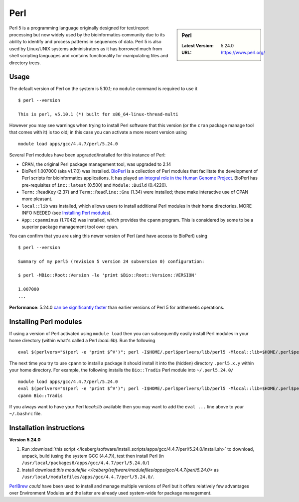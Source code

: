 Perl
====

.. sidebar:: Perl

   :Latest Version: 5.24.0
   :URL: https://www.perl.org/

Perl 5 is a programming language originally designed for text/report processing but now widely used by the bioinformatics community due to its ability to identify and process patterns in sequences of data.  Perl 5 is also used by Linux/UNIX systems administrators as it has borrowed much from shell scripting languages and contains functionality for manipulating files and directory trees.

Usage
-----
The default version of Perl on the system is 5.10.1; no ``module`` command is required to use it ::

        $ perl --version

        This is perl, v5.10.1 (*) built for x86_64-linux-thread-multi

However you may see warnings when trying to install Perl software that this version (or the ``cran`` package manage tool that comes with it) is too old; in this case you can activate a more recent version using ::

        module load apps/gcc/4.4.7/perl/5.24.0

Several Perl modules have been upgraded/installed for this instance of Perl:

* CPAN, the original Perl package management tool, was upgraded to 2.14
* BioPerl 1.007000 (aka v1.7.0) was installed.  `BioPerl <http://bioperl.org/>`_ is a collection of Perl modules that facilitate the development of Perl scripts for bioinformatics applications. It has played `an integral role in the Human Genome Project <https://www.foo.be/docs/tpj/issues/vol1_2/tpj0102-0001.html>`_.  BioPerl has pre-requisites of ``inc::latest`` (0.500) and ``Module::Build`` (0.4220).
* ``Term::ReadKey`` (2.37) and ``Term::Readline::Gnu`` (1.34) were installed; these make interactive use of CPAN more pleasant.
* ``local::lib`` was installed, which allows users to install additional Perl modules in their home directories.  MORE INFO NEEDED (see `Installing Perl modules`_).
* ``App::cpanminus`` (1.7042) was installed, which provides the ``cpanm`` program.  This is considered by some to be a superior package management tool over ``cpan``.

You can confirm that you are using this newer version of Perl (and have access to BioPerl) using ::

        $ perl --version

        Summary of my perl5 (revision 5 version 24 subversion 0) configuration:

        $ perl -MBio::Root::Version -le 'print $Bio::Root::Version::VERSION'

        1.007000
        ...

**Performance**:  5.24.0 `can be significantly faster <https://www.nu42.com/2015/12/go-faster-stripes-for-perl-programs.html>`_ than earlier versions of Perl 5 for arithemetic operations.


Installing Perl modules
----------------------- 

If using a version of Perl activated using ``module load`` then you can subsequently easily install Perl modules in your home directory (within what's called a Perl *local::lib*).  Run the following ::

        eval $(perlvers="$(perl -e 'print $^V')"; perl -I$HOME/.perl$perlvers/lib/perl5 -Mlocal::lib=$HOME/.perl$perlvers)

The next time you try to use ``cpanm`` to install a package it should install it into the (hidden) directory ``.perl5.x.y`` within your home directory.  For example, the following installs the ``Bio::Tradis`` Perl module into ``~/.perl5.24.0/`` ::

        module load apps/gcc/4.4.7/perl/5.24.0
        eval $(perlvers="$(perl -e 'print $^V')"; perl -I$HOME/.perl$perlvers/lib/perl5 -Mlocal::lib=$HOME/.perl$perlvers)
        cpanm Bio::Tradis

If you always want to have your Perl *local::lib* available then you may want to add the ``eval ...`` line above to your ``~/.bashrc`` file.

Installation instructions
-------------------------

**Version 5.24.0**

#. Run :download:`this script </iceberg/software/install_scripts/apps/gcc/4.4.7/perl/5.24.0/install.sh>` to 
   download, unpack, build (using the system GCC (4.4.7)), test then install Perl (in ``/usr/local/packages6/apps/gcc/4.4.7/perl/5.24.0/``)
#. Install download:`this modulefile </iceberg/software/modulefiles/apps/gcc/4.4.7/perl/5.24.0>` as ``/usr/local/modulefiles/apps/gcc/4.4.7/perl/5.24.0/``.

`PerlBrew <https://perlbrew.pl/>`_ *could* have been used to install and manage multiple versions of Perl but it offers relatively few advantages over Environment Modules and the latter are already used system-wide for package management.

